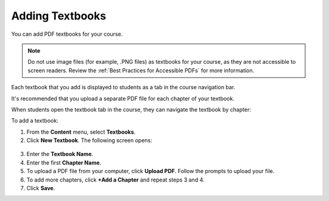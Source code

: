 .. _Adding Textbooks:

###########################
Adding Textbooks
###########################

You can add PDF textbooks for your course.  

.. note::  Do not use image files (for example, .PNG files) as textbooks for
 your course, as they are not accessible to screen readers. Review the
 :ref:`Best Practices for Accessible PDFs` for more information.

Each textbook that you add is displayed to students as a tab in the course
navigation bar.

It's recommended that you upload a separate PDF file for each chapter of your
textbook.

When students open the textbook tab in the course, they can navigate the
textbook by chapter:

.. image:: ../../../shared/building_and_running_chapters/Images/textbook_chapters.png
 :alt: Image of a textbook in a course.

To add a textbook:

#. From the **Content** menu, select **Textbooks**.
#. Click **New Textbook**. The following screen opens:

  .. image:: ../../../shared/building_and_running_chapters/Images/textbook_new.png
   :alt: Image of the New Textbook page.

3. Enter the **Textbook Name**.
#. Enter the first **Chapter Name**.
#. To upload a PDF file from your computer, click **Upload PDF**.  Follow the
   prompts to upload your file.
#. To add more chapters, click **+Add a Chapter** and repeat steps 3 and 4.
#. Click **Save**.